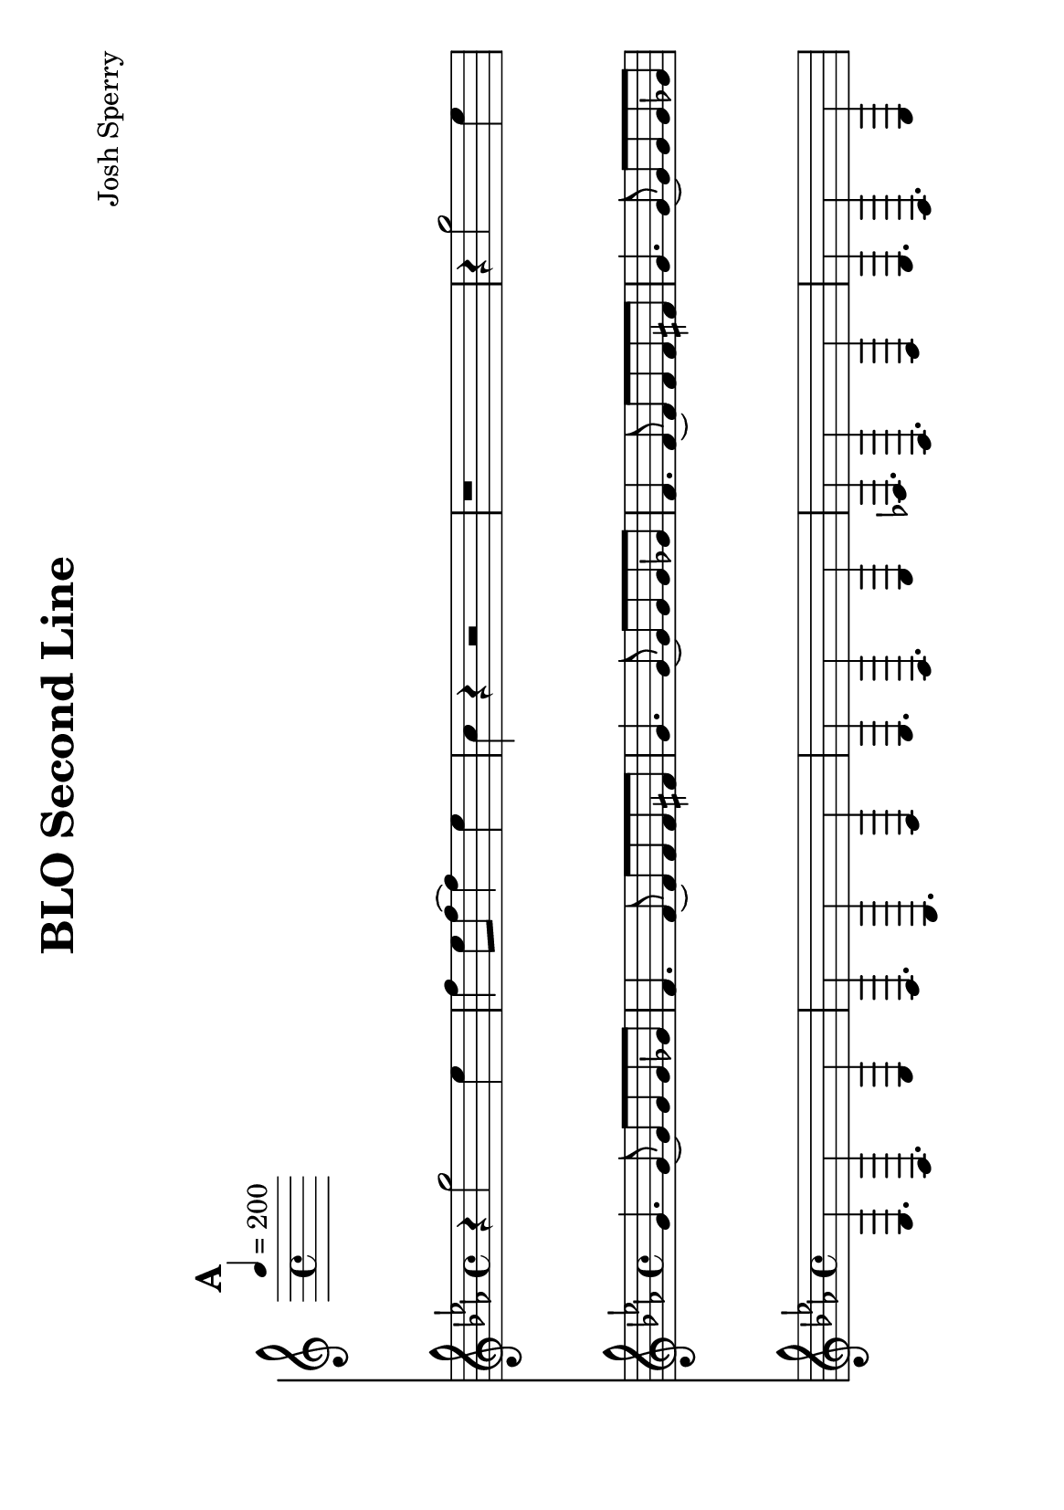 \version "2.12.2"

\header {
	title = "BLO Second Line"
	composer = "Josh Sperry"
	}


%pieces
%Part: melody
melody = {
	\relative c'' { \key c \minor
	\mark \default
	\repeat volta 2 {
	r4 g'2 ees4 | f ees8 f~ f4 ees | c r4 r2 | r1 |
	r4 g'2 ees4 | f ees8 f~ f4 bes | g r4 r2 | r1 |
	r4 g2 ees4 | f ees8 f~ f4 ees | c r4 r2 | r1 |
	r4 g'2 ees4 | f ees8 f~ f4 fis | g r4 r2 | r1 |}

	\mark Hits
	\repeat volta 2 {
	<ees, g c>4 r r2 | <ees ges ces>4 r4 r2 | <d f bes>1~ | <d f bes>1 | }
	\alternative {
		{ <ees g c>4 r r2 | <ees ges bes>4 r4 r2 | <d f aes>1~ | <d f aes>1 | }
		{ <ees g c>4 r r2 | <ees ges f'>4 r4 r2 | <d f aes aes'>1~ | <d f aes aes'>1 | }
	}

	\mark Bridge 
	\repeat volta 2 { r1 | r1 }

	\mark \default
	\repeat volta 2 {
	r4 b'8 c d b c d | ees4 d8 ees r2 | r4 b8 c d b c d | aes4 b8 g r2 |
	r4 b8 c d b c d | ees4 d8 ees r c d ees | f d ees f g ees f g | aes1~ }
	aes1_\markup { \center-align D.C. al Coda } | \bar "||" 

  }
}

%Part: tenor
tenor = { 
	\relative c' { \key c \minor
	\mark \default
	\repeat volta 2 {
	  \repeat unfold 8 {
		g'4. g8~ g g g ges | f4. f8~ f f f fis | }
	  }

	\mark Hits
	\repeat volta 2 { 
		g4. g8~ g g g ges | f4. f8~ f f f fis | g4. g8~ g g g ges | f4. f8~ f f f fis | }
	\alternative {
		{ g4. g8~ g g g ges | f4. f8~ f f f fis | g4. g8~ g g g ges | f4. f8~ f f f fis | }
		{ g4. g8~ g g g ges | f4. f8~ f f f fis | g4. g8~ g g g ges | f4. f8~ f f f fis | }
	  }

  
  }
}

%Part: bass
bass = { 
	\relative c { \key c \minor
	\mark \default
	\repeat volta 2 {
	  \repeat unfold 4 {
		c4. g c4 | bes4. f bes4 | c4. g c4 | des4. g, bes4 | }
	  }

	\mark Hits
	\repeat volta 2 {
		c4. g c4 | bes4. f bes4 | c4. g c4 | des4. g, bes4 | }
	\alternative {
	  	{ c4. g c4 | bes4. f bes4 | c4. g c4 | des4. g, bes4 | }
	  	{ c4. g c4 | bes4. f bes4 | c4. g c4 | des4. g, bes4 | }
	  }

	\mark Bridge
	\repeat volta 2 { bes4. f bes4 | b4. fis b4 | }

	\mark \default
	\repeat volta 2 {
	  \repeat unfold 4 {
		bes4. f bes4 | b4. fis b4 | }
	  }
	  b2_\markup { \center-align D.C. al Coda } b4 b | \bar "||" 

  }
}


%layout

#(set-default-paper-size "a5" 'landscape)

\book { 
	\score {
	  <<
		\tempo 4=200
		\new Staff \with {midiInstrument = #"trumpet"} {  
		\melody
		}
		\new Staff \with {midiInstrument = #"trombone"} {  
		\tenor
		}
		\new Staff \with {midiInstrument = #"tuba"} {  
		\bass
		}
	  >>
	  %\midi { }
	}
}
